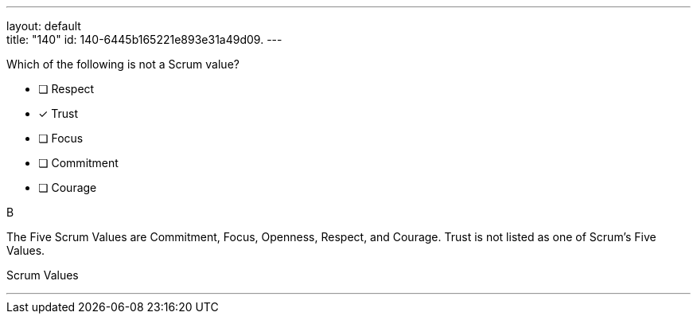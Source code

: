 ---
layout: default + 
title: "140"
id: 140-6445b165221e893e31a49d09.
---


[#question]


****

[#query]
--
Which of the following is not a Scrum value?
--

[#list]
--
* [ ] Respect
* [*] Trust
* [ ] Focus
* [ ] Commitment
* [ ] Courage

--
****

[#answer]
B

[#explanation]
--
The Five Scrum Values are Commitment, Focus, Openness, Respect, and Courage. Trust is not listed as one of Scrum's Five Values.
--

[#ka]
Scrum Values

'''

